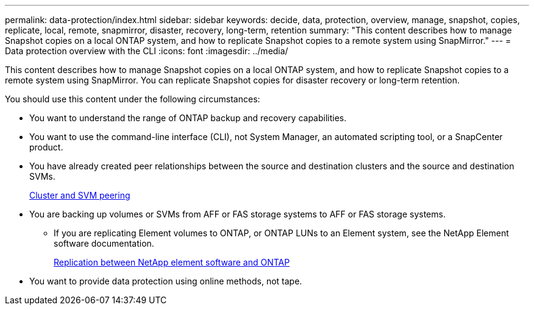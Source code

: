 ---
permalink: data-protection/index.html
sidebar: sidebar
keywords: decide, data, protection, overview, manage, snapshot, copies, replicate, local, remote, snapmirror, disaster, recovery, long-term, retention
summary: "This content describes how to manage Snapshot copies on a local ONTAP system, and how to replicate Snapshot copies to a remote system using SnapMirror."
---
= Data protection overview with the CLI
:icons: font
:imagesdir: ../media/

[.lead]
This content describes how to manage Snapshot copies on a local ONTAP system, and how to replicate Snapshot copies to a remote system using SnapMirror. You can replicate Snapshot copies for disaster recovery or long-term retention.

You should use this content under the following circumstances:

* You want to understand the range of ONTAP backup and recovery capabilities.
* You want to use the command-line interface (CLI), not System Manager, an automated scripting tool, or a SnapCenter product.
* You have already created peer relationships between the source and destination clusters and the source and destination SVMs.
+
link:../peering/index.html[Cluster and SVM peering]

* You are backing up volumes or SVMs from AFF or FAS storage systems to AFF or FAS storage systems.
 ** If you are replicating Element volumes to ONTAP, or ONTAP LUNs to an Element system, see the NetApp Element software documentation.
+
link:../element-replication/index.html[Replication between NetApp element software and ONTAP]
* You want to provide data protection using online methods, not tape.
